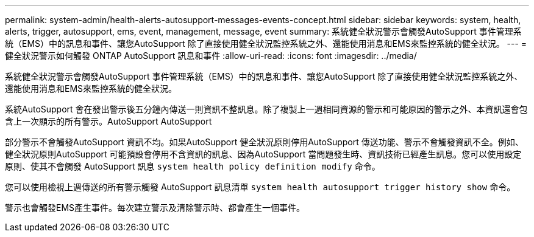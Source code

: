 ---
permalink: system-admin/health-alerts-autosupport-messages-events-concept.html 
sidebar: sidebar 
keywords: system, health, alerts, trigger, autosupport, ems, event, management, message, event 
summary: 系統健全狀況警示會觸發AutoSupport 事件管理系統（EMS）中的訊息和事件、讓您AutoSupport 除了直接使用健全狀況監控系統之外、還能使用消息和EMS來監控系統的健全狀況。 
---
= 健全狀況警示如何觸發 ONTAP AutoSupport 訊息和事件
:allow-uri-read: 
:icons: font
:imagesdir: ../media/


[role="lead"]
系統健全狀況警示會觸發AutoSupport 事件管理系統（EMS）中的訊息和事件、讓您AutoSupport 除了直接使用健全狀況監控系統之外、還能使用消息和EMS來監控系統的健全狀況。

系統AutoSupport 會在發出警示後五分鐘內傳送一則資訊不整訊息。除了複製上一週相同資源的警示和可能原因的警示之外、本資訊還會包含上一次顯示的所有警示。AutoSupport AutoSupport

部分警示不會觸發AutoSupport 資訊不均。如果AutoSupport 健全狀況原則停用AutoSupport 傳送功能、警示不會觸發資訊不全。例如、健全狀況原則AutoSupport 可能預設會停用不含資訊的訊息、因為AutoSupport 當問題發生時、資訊技術已經產生訊息。您可以使用設定原則、使其不會觸發 AutoSupport 訊息 `system health policy definition modify` 命令。

您可以使用檢視上週傳送的所有警示觸發 AutoSupport 訊息清單 `system health autosupport trigger history show` 命令。

警示也會觸發EMS產生事件。每次建立警示及清除警示時、都會產生一個事件。
